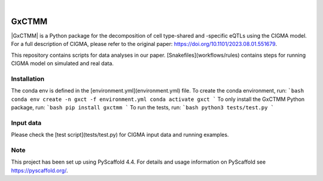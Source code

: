 .. These are examples of badges you might want to add to your README:
   please update the URLs accordingly

    .. image:: https://api.cirrus-ci.com/github/<USER>/GxCTMM.svg?branch=main
        :alt: Built Status
        :target: https://cirrus-ci.com/github/<USER>/GxCTMM
    .. image:: https://readthedocs.org/projects/GxCTMM/badge/?version=latest
        :alt: ReadTheDocs
        :target: https://GxCTMM.readthedocs.io/en/stable/
    .. image:: https://img.shields.io/coveralls/github/<USER>/GxCTMM/main.svg
        :alt: Coveralls
        :target: https://coveralls.io/r/<USER>/GxCTMM
    .. image:: https://img.shields.io/pypi/v/GxCTMM.svg
        :alt: PyPI-Server
        :target: https://pypi.org/project/GxCTMM/
    .. image:: https://img.shields.io/conda/vn/conda-forge/GxCTMM.svg
        :alt: Conda-Forge
        :target: https://anaconda.org/conda-forge/GxCTMM
    .. image:: https://pepy.tech/badge/GxCTMM/month
        :alt: Monthly Downloads
        :target: https://pepy.tech/project/GxCTMM
    .. image:: https://img.shields.io/twitter/url/http/shields.io.svg?style=social&label=Twitter
        :alt: Twitter
        :target: https://twitter.com/GxCTMM

.. image:: https://img.shields.io/badge/-PyScaffold-005CA0?logo=pyscaffold
    :alt: Project generated with PyScaffold
    :target: https://pyscaffold.org/

|

======
GxCTMM
======


|GxCTMM| is a Python package for the decomposition of cell type-shared and -specific eQTLs using the CIGMA model.
For a full description of CIGMA, please refer to the original paper: https://doi.org/10.1101/2023.08.01.551679.

This repository contains scripts for data analyses in our paper. [Snakefiles](workflows/rules) contains steps for running CIGMA model on simulated and real data.

.. * Download GWAS data from ... and update the path in the [config](config/config.yaml) file.
.. * Download LDSC: git clone https://github.com/bulik/ldsc.git


Installation
======
The conda env is defined in the [environment.yml](environment.yml) file.
To create the conda environment, run:
```bash
conda env create -n gxct -f environment.yml
conda activate gxct
```
To only install the GxCTMM Python package, run:
```bash
pip install gxctmm
```
To run the tests, run:
```bash
python3 tests/test.py
```

.. _pyscaffold-notes:

Input data
======
Please check the [test script](tests/test.py) for CIGMA input data and running examples.

Note
====

This project has been set up using PyScaffold 4.4. For details and usage
information on PyScaffold see https://pyscaffold.org/.
